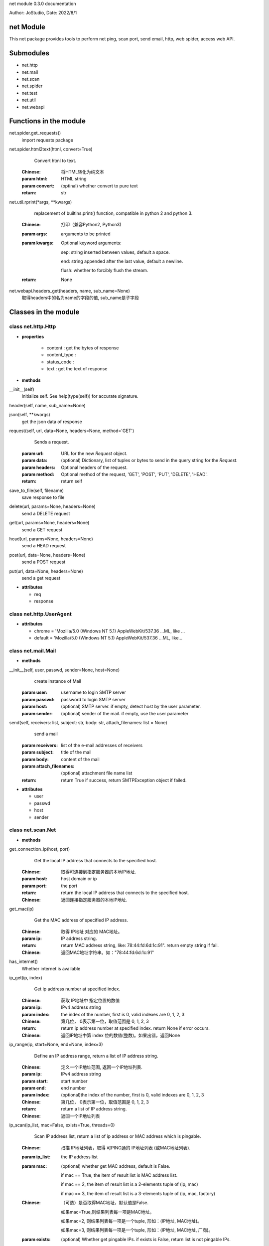 net module 0.3.0 documentation

Author: JoStudio, Date: 2022/8/1

net Module
======================

This net package provides tools to perform net ping, scan port, send email, http, web spider,
access web API.




Submodules
======================

* net.http
* net.mail
* net.scan
* net.spider
* net.test
* net.util
* net.webapi



Functions in the module
================================


net.spider.get_requests()
      import requests package

net.spider.html2text(html, convert=True)
      Convert html to text.
  
  :Chinese: 将HTML转化为纯文本
  
  :param html:   HTML string
  :param convert: (optinal) whether convert to pure text
  :return: str

net.util.rprint(\*args, \*\*kwargs)
      replacement of builtins.print() function, compatible in python 2 and python 3.
  
  :Chinese: 打印（兼容Python2, Python3)
  
  :param args:  arguments to be printed
  
  :param kwargs:  Optional keyword arguments: 

      sep:   string inserted between values, default a space.

      end:   string appended after the last value, default a newline.

      flush: whether to forcibly flush the stream.


  :return: None

net.webapi.headers_get(headers, name, sub_name=None)
      取得headers中的名为name的字段的值, sub_name是子字段




Classes in the module
================================


class net.http.Http
>>>>>>>>>>>>>>>>>>>>>>>>>>>>>>>>>>>>

+ **properties**

    - content :
      get the bytes of response

    - content_type :
      

    - status_code :
      

    - text :
      get the text of response



+ **methods**


__init__(self)
      Initialize self.  See help(type(self)) for accurate signature.

header(self, name, sub_name=None)
      

json(self, \*\*kwargs)
      get the json data of response

request(self, url, data=None, headers=None, method='GET')
      Sends a request.
  
  :param url: URL for the new `Request` object.
  :param data: (optional) Dictionary, list of tuples or bytes to send
      in the query string for the `Request`.
  :param headers: Optional headers of the request.
  :param method: Optional method of the request, 'GET', 'POST', 'PUT', 'DELETE', 'HEAD'.
  :return: return self

save_to_file(self, filename)
      save response to file

delete(url, params=None, headers=None)
      send a DELETE request

get(url, params=None, headers=None)
      send a GET request

head(url, params=None, headers=None)
      send a HEAD request

post(url, data=None, headers=None)
      send a POST request

put(url, data=None, headers=None)
      send a get request




+ **attributes**

  - req

  - response




class net.http.UserAgent
>>>>>>>>>>>>>>>>>>>>>>>>>>>>>>>>>>>>






+ **attributes**

  - chrome = 'Mozilla/5.0 (Windows NT 5.1) AppleWebKit/537.36 ...ML, like ...

  - default = 'Mozilla/5.0 (Windows NT 5.1) AppleWebKit/537.36 ...ML, like...




class net.mail.Mail
>>>>>>>>>>>>>>>>>>>>>>>>>>>>>>>>>>>>



+ **methods**


__init__(self, user, passwd, sender=None, host=None)
      create instance of Mail
  
  :param user:   username to login SMTP server
  :param passwd: password to login SMTP server
  :param host:   (optional) SMTP server. if empty, detect host by the user parameter.
  :param sender: (optional) sender of the mail. if empty, use the user parameter

send(self, receivers: list, subject: str, body: str, attach_filenames: list = None)
      send a mail
  
  :param receivers:  list of the e-mail addresses of receivers
  :param subject:    title of the mail
  :param body:    content of the mail
  :param attach_filenames:      (optional) attachment file name list
  
  :return: return True if success, return SMTPException object if failed.




+ **attributes**

  - user

  - passwd

  - host

  - sender




class net.scan.Net
>>>>>>>>>>>>>>>>>>>>>>>>>>>>>>>>>>>>



+ **methods**


get_connection_ip(host, port)
      Get the local IP address that connects to the specified host.
  
  :Chinese: 取得可连接到指定服务器的本地IP地址.
  
  :param host:  host domain or ip
  :param port:  the port
  :return: return the local IP address that connects to the specified host.
  :Chinese: 返回连接指定服务器的本地IP地址.

get_mac(ip)
      Get the MAC address of specified IP address.
  
  :Chinese: 取得 IP地址 对应的 MAC地址。
  
  :param ip:  IP address string.
  :return: return MAC address string, like: 78:44:fd:6d:1c:91". return empty string if fail.
  :Chinese: 返回MAC地址字符串。如："78:44:fd:6d:1c:91"

has_internet()
      Whether internet is available

ip_get(ip, index)
      Get ip address number at specified index.
  
  :Chinese: 获取 IP地址中 指定位置的数值
  
  :param ip:   IPv4 address string
  :param index:  the index of the number, first is 0, valid indexes are 0, 1, 2, 3
  :Chinese: 第几位， 0表示第一位，取值范围是 0, 1, 2, 3
  :return: return ip address number at specified index. return None if error occurs.
  :Chinese: 返回IP地址中第 index 位的数值(整数)。如果出错，返回None

ip_range(ip, start=None, end=None, index=3)
      Define an IP address range, return  a list of IP address string.
  
  :Chinese: 定义一个IP地址范围, 返回一个IP地址列表.
  
  :param ip:    IPv4 address string
  :param start:  start number
  :param end:    end number
  :param index:  (optional)the index of the number, first is 0, valid indexes are 0, 1, 2, 3
  :Chinese: 第几位， 0表示第一位，取值范围是 0, 1, 2, 3
  :return: return  a list of IP address string.
  :Chinese: 返回一个IP地址列表

ip_scan(ip_list, mac=False, exists=True, threads=0)
      Scan IP address list, return a list of ip address or MAC address which is pingable.
  
  :Chinese: 扫描 IP地址列表，取得 可PING通的 IP地址列表 (或MAC地址列表).
  
  :param ip_list:   the IP address list
  :param mac: (optional) whether get MAC address, default is False.

          if mac == True, the item of result list is MAC address list.

          if mac == 2, the item of result list is a 2-elements tuple of (ip, mac)

          if mac == 3, the item of result list is a 3-elements tuple of (ip, mac, factory)

  
  :Chinese:
          （可选）是否取得MAC地址，默认值是False.

          如果mac=True,则结果列表每一项是MAC地址。

          如果mac=2, 则结果列表每一项是一个tuple, 形如：(IP地址, MAC地址)。

          如果mac=3, 则结果列表每一项是一个tuple, 形如：(IP地址, MAC地址, 厂商)。

  
  :param exists:  (optional) Whether get pingable IPs. if exists is False, return list is not pingable IPs.
  :Chinese:（可选）是否取得Ping通的地址，默认值是True.

          如果exists=False,则结果列表是PING不通的IP地址。

  :param threads:   (optional) how many threads that uses. default is 0 for auto detect.
  :Chinese:（可选）并发线程数量，默认值是0(自动选择线程数量）
  :return:  return a list. the item of list depends on the mac parameter.

ip_set(ip, index, number)
      Change ip address number at specified index to specified number.
  
  :Chinese: 更改 IP地址 指定位置的数值
  
  :param ip: IPv4 address string
  :param index:  the index of the number, first is 0, valid indexes are 0, 1, 2, 3
  :Chinese: 第几位， 0表示第一位，取值范围是 0, 1, 2, 3
  :param number:   the number , the value range is [0-255]
  :Chinese: 数值(整数)，取值范围是 0 - 255
  :return: return IP address string. return None if error occurs.
  :Chinese: 返回更改后的IP地址。如果出错，返回None

is_ip(text)
      Whether the string is an IPV4 string.
  
  :Chinese: 判断指定文字是否是一个 IP 地址
  
  :param text: the string
  :return: True or False

is_lan_ip(ip)
      Whether specified IP address is LAN IP address

is_port_open(ip, port, udp=False)
      Whether specified port is opened on specified IP address.
  
  :Chinese: 判断服务器的指定端口是否开放.
  
  :param ip:    the IP address or host name
  :param port:  port number, int
  :param udp:   (optional) whether use UDP. default is False
  :return: return True if the port is opened. return False if not opened.

local_ip()
      Get local IP address.
  
  :Chinese: 取得局域网IP地址.
  
  :return: return IP address string

mac_factory(mac)
      Get manufacture factory name by specified MAC address.
  
  :Chinese: 根据mac码，获取制造工厂名称.
  
  :param mac:  the MAC address string
  :return: return a string of manufacture factory name. return empty string if fail.
  :Chinese: 返回字符串（制造工厂名称)

ping(ip, times=1, timeout=1000)
      Pint specified IP address
  
  :param ip:  IP address string or host name
  :param times:  (optional) times of ping
  :param timeout:  (optional) waiting timeout in milliseconds，defalut is 1000.
  :return: return time usage of ping in millisecond.  return -1 when ping fails.
  :Chinese: 返回Ping通时间（单位为毫秒)。 返回-1表示Ping不通。

port_range(port_start, port_end=None)
      Define a port range, return  a list of port int.
  
  :Chinese: 定义一个端口范围, 返回一个端口列表.
  
  :param port_start:  starting port number, int, value range is [1-65535]
  :Chinese: 起始端口(整数), 取值范围是 1-65535
  :param port_end:  ending port number, int, value range is [1-65535]
  :Chinese:结束端口(整数), 取值范围是 1-65535
  :return: return  a list of port int.

port_scan(ip, port_list=None, exists=True, threads=0, name=False)
      Scan ports of specified IP address.
  
  :Chinese: 对于指定IP地址，扫描端口列表， 取得 可连接的 端口列表
  
  :param ip:         the IP address.
  :param port_list:  (optional) a list of port. If port_list is None, scan common used ports.
  :Chinese: (可选)端口列表, 如果port_list为None，则扫描常见端口
  :param exists:   (optional) Whether return opened ports. If exists is False, return not-opened ports.
  :Chinese:（可选）是否取得可连接的端口，默认值是True.

          如果exists=False,则结果列表是不可连接的端口。

  :param threads:  (optional) how many threads that uses. default is 0 for auto detect.
  :Chinese:（可选）并发线程数量，默认值是0(自动选择线程数量）
  :param name:    (optional) whether return the protocol name.
                  If name is True, each item of result list is a tuple of (port, protocol).
  :Chinese:（可选）是否返回协议名，默认值是False.
          如果name=True,则结果列表每一项是一个tuple, 形如：(端口号, 协议名称)。

  :return:  return a list.

run_command(cmd_line)
      run a command in current OS
  
  :param cmd_line:  command line
  :return: return a tuple (ret, text), the first element is return value，the second is result text.







class net.scan.Port
>>>>>>>>>>>>>>>>>>>>>>>>>>>>>>>>>>>>



+ **methods**


common_ports()
      return a list of common used ports

name_of(port_number)
      get the name of protocol of specified port number




+ **attributes**

  - BGP = 179

  - BackOrifice = 18006

  - BackupExec = 10000

  - BitTorrent = 6881

  - BitTorrent2 = 6999

  - DNS = 53

  - Echo = 7

  - FTP = 21

  - FTPS = 989

  - FTPS2 = 990

  - FTP_Data = 20

  - GoogleDesktop = 4664

  - HPJetDirect = 9100

  - HP_Openview = 381

  - HP_Openview2 = 383

  - HTTP = 80

  - HTTP2 = 8080

  - HTTPS = 443

  - IMAP = 143

  - IMAPS = 993

  - IMAPS2 = 585

  - IRC = 6665

  - IRC2 = 6669

  - KasperskyAV = 8086

  - KasperskyAV2 = 8087

  - Kerberos = 88

  - Kerberos2 = 464

  - LDAP = 389

  - LDAPS = 636

  - MPLS = 646

  - MSDOM = 593

  - MSExchange = 102

  - MSExchange2 = 691

  - MSRPC = 135

  - MySQL = 3306

  - NFS = 2049

  - NNTP = 119

  - NNTPS = 563

  - NetBIOS = 137

  - NetBIOS_SMB = 139

  - NetBus = 12345

  - OpenVPN = 1194

  - Oracle = 2483

  - Oracle2 = 2484

  - POP3 = 110

  - POP3S = 995

  - PPTP = 1723

  - PostgreSQL = 5432

  - Quicktime = 6970

  - RADIUS = 1812

  - RADIUS2 = 1813

  - RDC = 3389

  - RPC = 1025

  - RTSP = 554

  - SCP = 9999

  - SIP = 5060

  - SMB = 445

  - SMTP = 25

  - SMTPS = 465

  - SMTPS2 = 587

  - SNMP = 161

  - SSH = 22

  - SqlServer = 1433

  - Steam = 1725

  - Sub7 = 27374

  - SymantecAV = 2967

  - SynologyNAS = 5000

  - TFTP = 69

  - Telnet = 23

  - UPnP = 5000

  - VMwareServer = 8222

  - VNC = 5900

  - VQP = 1589

  - Vmware = 902

  - WASTE = 1337

  - WHOIS = 43

  - WINS = 42

  - Warcraft = 3724

  - XBOX = 3074

  - cPanel = 2082

  - eMule = 4672

  - radsec = 2083




class net.spider.BaiKe
>>>>>>>>>>>>>>>>>>>>>>>>>>>>>>>>>>>>

+ **properties**

    - catalog :
      目录列表

    - explain :
      解释文字



+ **methods**


__contains__(self, item)
      

__getitem__(self, item)
      

__init__(self, word=None, finding=None)
      Initialize self.  See help(type(self)) for accurate signature.

count(self)
      返回同义词的数量

find_others(self, finding)
      寻找同义词,  如找到则返回对象本身, 如找不到返回None

load(self, word, finding=None)
      读取一个词的百科
  
  :param word:  一个词
  :param finding: （可选)限定语，用于寻找同义词
  :return: 返回对象本身

others(self, index)
      跳转到指定序号index的同义词。
  
  :param index:  序号index
  :return: 返回一个BaiKe对象，指向序号index的同义词

find(self, before, after=None, begin=None)
      find words
  
  :param before: before condition, could be a string or a list of string
  :param after: (optional) after condition, could be a string or a list of string
  :param begin: (optional) begin condition, could be a string or a list of string or an offset int
  :return:  return string

find_list(self, before, after=None, begin=None)
      find a list
  
  :param before: before condition, could be a string or a list of string
  :param after:  (optional) after condition, could be a string or a list of string
  :param begin:  (optional) begin condition, could be a string or a list of string or an offset int
  ::return:  return string

search(self, word)
      search a word




+ **attributes**

  - base_url

  - BAIDU = 'https://www.baidu.com/s?wd={0}'

  - BING = 'https://cn.bing.com/search?q={0}'




class net.spider.DeHTMLParser
>>>>>>>>>>>>>>>>>>>>>>>>>>>>>>>>>>>>



+ **methods**


__init__(self)
      Initialize and reset this instance.
  
  If convert_charrefs is True (the default), all character references
  are automatically converted to the corresponding Unicode characters.

handle_data(self, data)
      

handle_startendtag(self, tag, attrs)
      

handle_starttag(self, tag, attrs)
      

text(self)
      

check_for_whole_start_tag(self, i)
      # Internal -- check to see if we have a complete starttag; return end
  # or -1 if incomplete.

clear_cdata_mode(self)
      

close(self)
      Handle any buffered data.

feed(self, data)
      Feed data to the parser.
  
  Call this as often as you want, with as little or as much text
  as you want (may include '\n').

get_starttag_text(self)
      Return full source of start tag: '<...>'.

goahead(self, end)
      # Internal -- handle data as far as reasonable.  May leave state
  # and data to be processed by a subsequent call.  If 'end' is
  # true, force handling all data as if followed by EOF marker.

handle_charref(self, name)
      # Overridable -- handle character reference

handle_comment(self, data)
      # Overridable -- handle comment

handle_decl(self, decl)
      # Overridable -- handle declaration

handle_endtag(self, tag)
      # Overridable -- handle end tag

handle_entityref(self, name)
      # Overridable -- handle entity reference

handle_pi(self, data)
      # Overridable -- handle processing instruction

parse_bogus_comment(self, i, report=1)
      # Internal -- parse bogus comment, return length or -1 if not terminated
  # see http://www.w3.org/TR/html5/tokenization.html#bogus-comment-state

parse_endtag(self, i)
      # Internal -- parse endtag, return end or -1 if incomplete

parse_html_declaration(self, i)
      # Internal -- parse html declarations, return length or -1 if not terminated
  # See w3.org/TR/html5/tokenization.html#markup-declaration-open-state
  # See also parse_declaration in _markupbase

parse_pi(self, i)
      # Internal -- parse processing instr, return end or -1 if not terminated

parse_starttag(self, i)
      # Internal -- handle starttag, return end or -1 if not terminated

reset(self)
      Reset this instance.  Loses all unprocessed data.

set_cdata_mode(self, elem)
      

unescape(self, s)
      # Internal -- helper to remove special character quoting

unknown_decl(self, data)
      

error(self, message)
      

getpos(self)
      Return current line number and offset.

parse_comment(self, i, report=1)
      # Internal -- parse comment, return length or -1 if not terminated

parse_declaration(self, i)
      # Internal -- parse declaration (for use by subclasses).

parse_marked_section(self, i, report=1)
      # Internal -- parse a marked section
  # Override this to handle MS-word extension syntax <![if word]>content<![endif]>

updatepos(self, i, j)
      # Internal -- update line number and offset.  This should be
  # called for each piece of data exactly once, in order -- in other
  # words the concatenation of all the input strings to this
  # function should be exactly the entire input.




+ **attributes**

  - CDATA_CONTENT_ELEMENTS = ('script', 'style')




class net.spider.ImageData
>>>>>>>>>>>>>>>>>>>>>>>>>>>>>>>>>>>>



+ **methods**


__init__(self, data)
      Initialize self.  See help(type(self)) for accurate signature.

download(self, filename=None)
      下载图片, 保存到文件.
  
  :param filename: (可选)存盘文件名.
          文件名可以不带扩展名， 如: file1,
          本函数将根据图片类型自动添加扩展名， 并返回实际存盘的文件名， 如: file1.jpg。
  
  :return: 如果失败，则返回None。

          如果成功存盘，返回存盘文件名。

          如果参数filename缺省，则不存盘，返回图片数据(bytes)。

valid(self)
      图片是否有效

valid_format(self, fmt)
      fmt 是否是有效的图片格式

get_file_ext(url)
      取得 url 中的文件扩展名

get_file_name(url)
      取得 url 中的文件名




+ **attributes**

  - url

  - thumb_url

  - filename

  - file_ext

  - ref_url

  - title




class net.spider.Spider
>>>>>>>>>>>>>>>>>>>>>>>>>>>>>>>>>>>>



+ **methods**


__init__(self, url=None)
      Initialize self.  See help(type(self)) for accurate signature.

find(self, before, after=None, begin=None)
      find words
  
  :param before: before condition, could be a string or a list of string
  :param after: (optional) after condition, could be a string or a list of string
  :param begin: (optional) begin condition, could be a string or a list of string or an offset int
  :return:  return string

find_list(self, before, after=None, begin=None)
      find a list
  
  :param before: before condition, could be a string or a list of string
  :param after:  (optional) after condition, could be a string or a list of string
  :param begin:  (optional) begin condition, could be a string or a list of string or an offset int
  ::return:  return string

search(self, word)
      search a word




+ **attributes**

  - BAIDU = 'https://www.baidu.com/s?wd={0}'

  - BING = 'https://cn.bing.com/search?q={0}'




class net.spider.WebImage
>>>>>>>>>>>>>>>>>>>>>>>>>>>>>>>>>>>>



+ **methods**


__init__(self, word, file_ext=None, size=None, count=20, first=0)
      Initialize self.  See help(type(self)) for accurate signature.

count(self)
      return count of images

download_all(self, path=None)
      download all image, save file to specified path
  
  :param path:  save path
  :return: return count of downloaded files

load(self, word, file_ext=None, size=None, count=20, first=0)
      search keyword
  
  :param word:    keyword
  :param file_ext: (optional) file extension of image, such as 'jpg' 'png'  'gif'
  :param count:    (optional) count of image
  :param first:   (optional) skip first some images
  :return: self

find(self, before, after=None, begin=None)
      find words
  
  :param before: before condition, could be a string or a list of string
  :param after: (optional) after condition, could be a string or a list of string
  :param begin: (optional) begin condition, could be a string or a list of string or an offset int
  :return:  return string

find_list(self, before, after=None, begin=None)
      find a list
  
  :param before: before condition, could be a string or a list of string
  :param after:  (optional) after condition, could be a string or a list of string
  :param begin:  (optional) begin condition, could be a string or a list of string or an offset int
  ::return:  return string

search(self, word)
      search a word




+ **attributes**

  - word

  - images

  - MAX_IMAGES = 50

  - BAIDU = 'https://www.baidu.com/s?wd={0}'

  - BING = 'https://cn.bing.com/search?q={0}'




class net.spider.ZhiDao
>>>>>>>>>>>>>>>>>>>>>>>>>>>>>>>>>>>>



+ **methods**


__init__(self, word)
      Initialize self.  See help(type(self)) for accurate signature.

answer(self, index=0)
      返回答案文字
  
  :param index (可选)第几条答案

count(self)
      返回答案的数量

search(self, word)
      提出一个问题

find(self, before, after=None, begin=None)
      find words
  
  :param before: before condition, could be a string or a list of string
  :param after: (optional) after condition, could be a string or a list of string
  :param begin: (optional) begin condition, could be a string or a list of string or an offset int
  :return:  return string

find_list(self, before, after=None, begin=None)
      find a list
  
  :param before: before condition, could be a string or a list of string
  :param after:  (optional) after condition, could be a string or a list of string
  :param begin:  (optional) begin condition, could be a string or a list of string or an offset int
  ::return:  return string




+ **attributes**

  - BAIDU = 'https://www.baidu.com/s?wd={0}'

  - BING = 'https://cn.bing.com/search?q={0}'




class net.test.A
>>>>>>>>>>>>>>>>>>>>>>>>>>>>>>>>>>>>

+ **properties**

    - prop1 :
      



+ **methods**


__init__(self)
      Initialize self.  See help(type(self)) for accurate signature.

func1(self)
      

func2(abb)
      




+ **attributes**

  - ok

  - area

  - Constant = 'abb'




class net.test.Base
>>>>>>>>>>>>>>>>>>>>>>>>>>>>>>>>>>>>



+ **methods**


__init__(self)
      Initialize self.  See help(type(self)) for accurate signature.




+ **attributes**

  - name




class net.util.StrUtil
>>>>>>>>>>>>>>>>>>>>>>>>>>>>>>>>>>>>



+ **methods**


find_sep(text, sep, start_offset=0)
      find separator char
  
  :Chinese: 查找分割符
  
  :param text:  the string
  :param sep:   the separator char
  :param start_offset: 
  :return: return a tuple of (offset, length_of_sep)

find_word(text, finding, index=0, sep=None)
      Find a word ing a line.
  
  :Chinese: 在一行文字中查找符合条件的词.
  
  :param text:   the string
  :param index:  the index of occurrence , the first is 0, second is 1 ...
  :Chinese: 第几个. 0表示第一个， 1表示第二个
  :param finding: (optional) finding condition, could be a sub string or a list of string.

  :Chinese:(可选)查找条件，可以是一个子字符串，或一个字符串列表
  :param sep:   separate char, default is blank char.

  :Chinese:(可选)词分割符，默认为空格
  :return: return str if found, return None if not found.
  :Chinese: 如果找到，返回字符串。如果找不到，返回None

get_word(text, before, after, start_offset=0, return_offset=False)
      Get a word from text, the word is between before condition, and after condition.
  
  :Chinese: 从文本中提取一个词，该词在查找条件before后, 查找条件after前
  
  :param text:    the string
  :param before:  the before condition, could be a sub string or a list of string.

  :Chinese: 查找条件before
  :param after:   the end condition, could be a sub string or a list of string.

  :Chinese: 查找条件end
  :param start_offset:    offset to start finding.
  :Chinese:（可选）开始查找的位置
  :param return_offset:  whether return offset, boolean.
  :Chinese:（可选）是否返回查找后的位置
  :return: return str if found, return None if not found.
  :Chinese: 返回一个词。 如果找不到，返回None

get_word_list(text, begin, betweens, start_offset=0, end=None)
      get a list of keywords from the text.
  
  :Chinese: 从文本中, 查找出一串单词列表。
  
  :param text:   the text to process
  :param begin:  begin condition, could be a sub string or a list of string.

  :param betweens:  words definition list
          each item is a keyword definition tuple, which contains a before and after condition.
          Example:
          <code>
              [
                (['<li', '<a', '>'], '</a'),
                (['author', '>'], '</a')
              ]
          </code>
          define two keywords.
  
  :Chinese: betweens 是一个单词定义列表。
                   每一个元素单词定义, 一个 2个元素tuple, 第0个元素是before条件，
                   第1个元素是after条件.
  
  :param start_offset: (optional) offset to start finding
  :param end:  (optional) end condition, could be a sub string or a list of string.

  :return:  return a list of words

get_words(text, line_findings, word_findings, index=0, multiple=False, number_unit=False)
      

grep(text, finding)
      Split the text into lines, return the lines matched the finding condition.
  
  :Chinese: 将文本切分为多行, 返回符合查找条件的行
  
  :param text:  the string
  :param finding: the finding condition, could be a sub string, or a list of string.
  :Chinese: 查找条件，可以是一个子字符串，或一个字符串列表
  :return: return a list of str， each element is a line matched the finding condition.
  :Chinese: 返回一个字符串列表， 每个元素是一个符合查找条件的行

is_blank_char(c)
      Whether the c is blank char

is_ip_number(text)
      Whethe the string is a valid IP number, which range is [0-255]
  
  :Chinese: 判断文字是否是有效的IP数字范围 [0-255]
  
  :param text: the string
  :return:  True of False

is_json_string(s)
      Whether the string is a JSON string.
  
  :Chinese: 判断 字符串s 是否是一个json字符串
  
  :param s: the string
  :return: True or False

is_xml_string(s)
      Whether the string is a XML string.
  
  :Chinese: 判断 字符串s 是否是一个 xml 字符串
  
  :param s: the string
  :return: True or False

match(text, findings, start_offset=0)
      Whether the string match the finding condition.
  
  :Chinese: 判断字符串是否符合条件, 返回True, False
  
  :param text:  the string
  :param findings: Find condition, could be a sub string, or a list of str for continuous finding,
          or a tuple of str for finding one of them.

  :Chinese: 查找条件，可以是一个子字符串，或一个字符串list(表示连续查找、and关系),
          或一个字符串tuple(表示查找其中一个、or关系)
  :param start_offset:    (optional) the offset to start finding.

  :Chinese: (可选)起始查找位置, 默认值为0.
  :return: return True if matched, else return False.

match_offset_length(text: str, findings: [<class 'str'>, <class 'list'>, <class 'tuple'>], start_offset=0)
      Match the finding condition in the string, return matched offset, length.
  
  :Chinese: 查找字符串, 返回匹配的offset和长度length。
  
  :param text:     The string
  :param findings:  Find condition, could be a sub string, or a list of str for continuous finding,
          or a tuple of str for finding one of them.

  :Chinese: 查找条件，可以是一个子字符串，或一个字符串list(表示连续查找、and关系),
          或一个字符串tuple(表示查找其中一个、or关系)
  :param start_offset:    (optional) the offset to start finding.

  :Chinese: (可选)起始查找位置, 默认值为0.
  :return: return a tuple of (offset, length).  If not found, offset is -1.
  :Chinese: 返回一个tuple(offset, length)。如果找不到，tuple 中的 offset = -1

split(text, sep=None)
      split the text into word list by specified separator
  
  :param text:  the text
  :param sep:  separator string
  :return: return a list of str

split2(text, sep, first=True)
      Split the text into two-word list.
  
  :Chinese: 将一个字符串切分为两个词
  
  :param text:  the text
  :param sep:   separator string
  :param first: (optional) If True, when separator is missing, set the first word with text and
          leave the second word empty. If False, vise versa.
  :return: return a 2-word list

split_number_unit(s)
      Split the string, such as '2ms', into number and unit.
  
  :Chinese: 将一个形如: 2ms 的字符串切分为 数字,单位
  
  :param s: the string
  :return: return a tuple of (number, unit)

sys_encoding()
      return system encoding.
  
  :Chinese: 取得系统编码
  
  :return: str

trim_quote(s)
      Trim quote marks at the beginning and ending of the string.
  
  :Chinese: 删除字符串两端的引号 (包括单引号、双引号)
  
  :param s: the string
  :return: str







class net.webapi.WebAPI
>>>>>>>>>>>>>>>>>>>>>>>>>>>>>>>>>>>>



+ **methods**


__init__(self)
      Initialize self.  See help(type(self)) for accurate signature.

add_func(self, method, url, func_name, \*\*kwargs)
      Add a API function
  
  :param method:  HTTP method, such as 'GET', 'POST', 'DELETE', 'PUT'
  :param url:     url
  :param func_name:  function name
  :param kwargs:     key-value arguments of the function
  :return:  None

call(self, func_name, \*\*kwargs)
      Call a function
  
  :param func_name:  function name
  :param kwargs:  key-value arguments of the function
  :return:  return the result of the function. raise exception if error occurs

find_func(self, func_name)
      Find a function
  :param func_name: function name
  :return: return WebAPI.API object if success. raise Exception if not found

help(self, func_name=None)
      get help of API function




+ **attributes**

  - API = <class 'net.webapi.WebAPI.API'>










net module 0.3.0 documentation
Author: JoStudio, Date: 2022/8/1